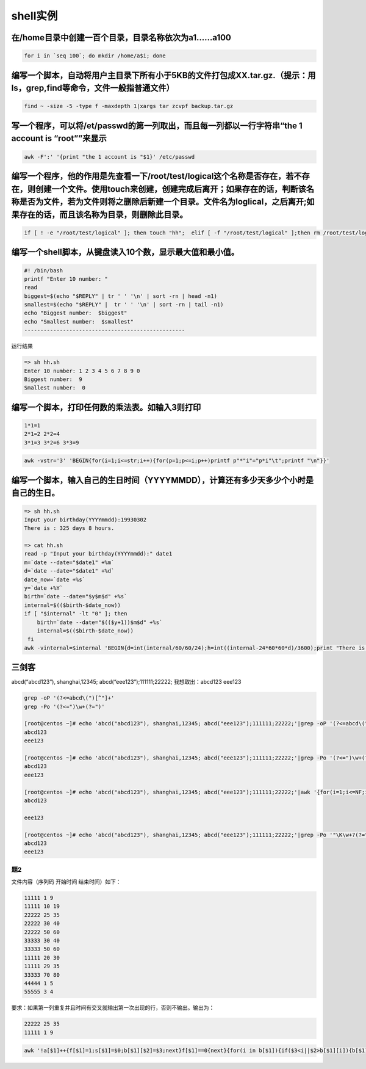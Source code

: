 shell实例
=========

在/home目录中创建一百个目录，目录名称依次为a1……a100
---------------------------------------------------

.. code:: shell

    for i in `seq 100`; do mkdir /home/a$i; done

编写一个脚本，自动将用户主目录下所有小于5KB的文件打包成XX.tar.gz.（提示：用ls，grep,find等命令，文件一般指普通文件）
--------------------------------------------------------------------------------------------------------------------

.. code:: shell

    find ~ -size -5 -type f -maxdepth 1|xargs tar zcvpf backup.tar.gz

写一个程序，可以将/et/passwd的第一列取出，而且每一列都以一行字符串“the 1 account is “root””来显示
-------------------------------------------------------------------------------------------------

.. code:: shell

    awk -F':' '{print "the 1 account is "$1}' /etc/passwd

编写一个程序，他的作用是先查看一下/root/test/logical这个名称是否存在，若不存在，则创建一个文件。使用touch来创建，创建完成后离开；如果存在的话，判断该名称是否为文件，若为文件则将之删除后新建一个目录。文件名为loglical，之后离开;如果存在的话，而且该名称为目录，则删除此目录。
--------------------------------------------------------------------------------------------------------------------------------------------------------------------------------------------------------------------------------------------------------------------------------

.. code:: shell

    if [ ! -e "/root/test/logical" ]; then touch "hh";  elif [ -f "/root/test/logical" ];then rm /root/test/logical && mkdir logical&&exit;elif  [ -d "/root/test/logical" ];then rm /root/test/logical; fi

编写一个shell脚本，从键盘读入10个数，显示最大值和最小值。
---------------------------------------------------------

.. code:: shell

    #! /bin/bash
    printf "Enter 10 number: "
    read
    biggest=$(echo "$REPLY" | tr ' ' '\n' | sort -rn | head -n1)
    smallest=$(echo "$REPLY" |  tr ' ' '\n' | sort -rn | tail -n1)
    echo "Biggest number:  $biggest"
    echo "Smallest number:  $smallest"
    --------------------------------------------------

运行结果

.. code:: shell

    => sh hh.sh
    Enter 10 number: 1 2 3 4 5 6 7 8 9 0
    Biggest number:  9
    Smallest number:  0

编写一个脚本，打印任何数的乘法表。如输入3则打印
-----------------------------------------------

.. code:: shell

      1*1=1
      2*1=2 2*2=4
      3*1=3 3*2=6 3*3=9

.. code:: shell

    awk -vstr='3' 'BEGIN{for(i=1;i<=str;i++){for(p=1;p<=i;p++)printf p"*"i"="p*i"\t";printf "\n"}}'

编写一个脚本，输入自己的生日时间（YYYYMMDD），计算还有多少天多少个小时是自己的生日。
------------------------------------------------------------------------------------

.. code:: shell

    => sh hh.sh
    Input your birthday(YYYYmmdd):19930302
    There is : 325 days 8 hours.

    => cat hh.sh
    read -p "Input your birthday(YYYYmmdd):" date1
    m=`date --date="$date1" +%m`
    d=`date --date="$date1" +%d`
    date_now=`date +%s`
    y=`date +%Y`
    birth=`date --date="$y$m$d" +%s`
    internal=$(($birth-$date_now))
    if [ "$internal" -lt "0" ]; then
        birth=`date --date="$(($y+1))$m$d" +%s`
        internal=$(($birth-$date_now))
     fi
    awk -vinternal=$internal 'BEGIN{d=int(internal/60/60/24);h=int((internal-24*60*60*d)/3600);print "There is : "d" days "h" hours."}'

三剑客
------

abcd(“abcd123”), shanghai,12345; abcd(“eee123”);111111;22222;
我想取出：abcd123 eee123

.. code:: shell

    grep -oP '(?<=abcd\(")[^"]+'
    grep -Po '(?<=")\w+(?=")'

    [root@centos ~]# echo 'abcd("abcd123"), shanghai,12345; abcd("eee123");111111;22222;'|grep -oP '(?<=abcd\(")[^"]+'
    abcd123
    eee123

    [root@centos ~]# echo 'abcd("abcd123"), shanghai,12345; abcd("eee123");111111;22222;'|grep -Po '(?<=")\w+(?=")'
    abcd123
    eee123

    [root@centos ~]# echo 'abcd("abcd123"), shanghai,12345; abcd("eee123");111111;22222;'|awk '{for(i=1;i<=NF;i++){split($i,xxoo,"\"");print xxoo[2]}}'
    abcd123

    eee123

    [root@centos ~]# echo 'abcd("abcd123"), shanghai,12345; abcd("eee123");111111;22222;'|grep -Po '"\K\w+?(?=")'
    abcd123
    eee123

题2
~~~

文件内容（序列码 开始时间 结束时间）如下：

.. code:: shell

    11111 1 9
    11111 10 19
    22222 25 35
    22222 30 40
    22222 50 60
    33333 30 40
    33333 50 60
    11111 20 30
    11111 29 35
    33333 70 80
    44444 1 5
    55555 3 4

要求：如果第一列重复并且时间有交叉就输出第一次出现的行，否则不输出。输出为：

.. code:: shell

    22222 25 35
    11111 1 9

.. code:: shell

    awk '!a[$1]++{f[$1]=1;s[$1]=$0;b[$1][$2]=$3;next}f[$1]==0{next}{for(i in b[$1]){if($3<i||$2>b[$1][i]){b[$1][$2]=$3}else{f[$1]=0;print s[$1]}}}' 1
